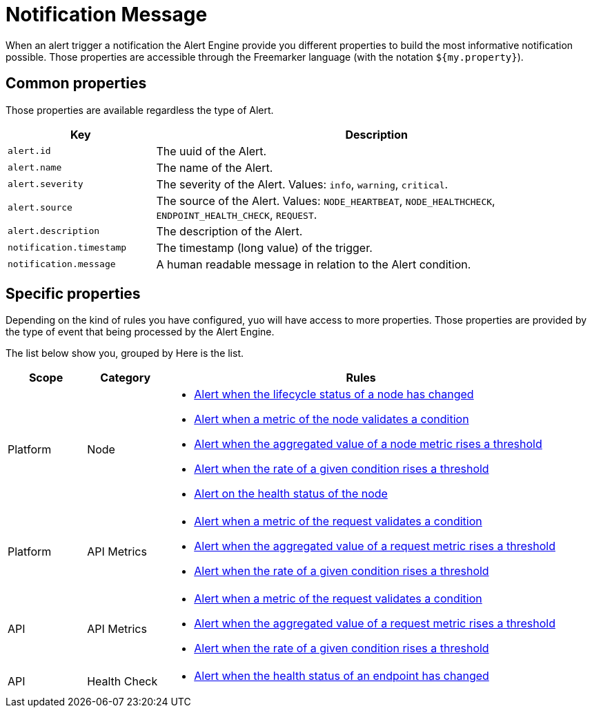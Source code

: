 = Notification Message
:page-sidebar: ae_sidebar
:page-permalink: ae/userguide_notifier_message.html
:page-folder: ae/user-guide
:page-description: Gravitee Alert Engine - User Guide - Notifier - Message
:page-toc: true
:page-keywords: Gravitee, API Platform, Alert, Alert Engine, documentation, manual, guide, reference, api
:page-layout: ae

When an alert trigger a notification the Alert Engine provide you different properties to build the most informative notification possible.
Those properties are accessible through the Freemarker language (with the notation `${my.property}`).

== Common properties
Those properties are available regardless the type of Alert.
[cols="1,3"]
|===
|Key |Description

|`alert.id`
|The uuid of the Alert.

|`alert.name`
|The name of the Alert.

|`alert.severity`
|The severity of the Alert. Values: `info`, `warning`, `critical`.

|`alert.source`
|The source of the Alert. Values: `NODE_HEARTBEAT`, `NODE_HEALTHCHECK`, `ENDPOINT_HEALTH_CHECK`, `REQUEST`.

|`alert.description`
|The description of the Alert.

|`notification.timestamp`
|The timestamp (long value) of the trigger.

|`notification.message`
|A human readable message in relation to the Alert condition.

|===

== Specific properties

Depending on the kind of rules you have configured, yuo will have access to more properties.
Those properties are provided by the type of event that being processed by the Alert Engine.

The list below show you, grouped by
Here is the list.

[cols="1,1,5"]
|===
|Scope |Category |Rules

|Platform
|Node
a|
* link:/ae/userguide_properties_node_lifecycle.html[Alert when the lifecycle status of a node has changed]
* link:/ae/userguide_properties_node_heartbeat.html[Alert when a metric of the node validates a condition]
* link:/ae/userguide_properties_node_heartbeat.html[Alert when the aggregated value of a node metric rises a threshold]
* link:/ae/userguide_properties_node_heartbeat.html[Alert when the rate of a given condition rises a threshold]
* link:/ae/userguide_properties_node_healthcheck.html[Alert on the health status of the node]

|Platform
|API Metrics
a|
* link:/ae/userguide_properties_request.html[Alert when a metric of the request validates a condition]
* link:/ae/userguide_properties_request.html[Alert when the aggregated value of a request metric rises a threshold]
* link:/ae/userguide_properties_request.html[Alert when the rate of a given condition rises a threshold]

|API
|API Metrics
a|
* link:/ae/userguide_properties_request.html[Alert when a metric of the request validates a condition]
* link:/ae/userguide_properties_request.html[Alert when the aggregated value of a request metric rises a threshold]
* link:/ae/userguide_properties_request.html[Alert when the rate of a given condition rises a threshold]

|API
|Health Check
a|
* link:/ae/userguide_properties_endpoint_healthcheck.html[Alert when the health status of an endpoint has changed]
|===